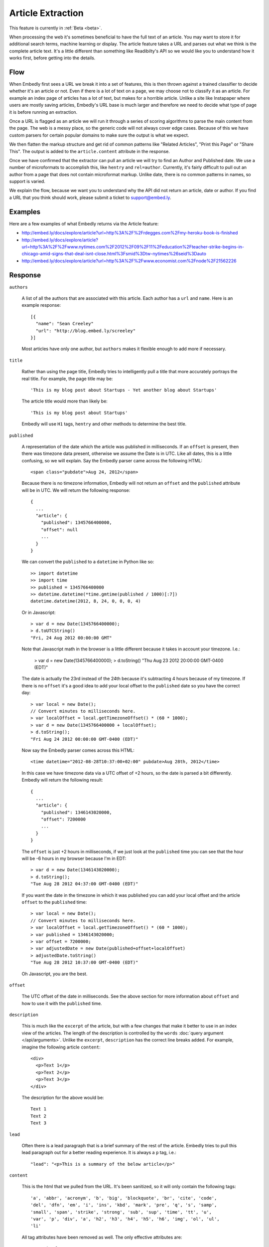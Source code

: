 Article Extraction
==================

This feature is currently in :ref:`Beta <beta>`.

When processing the web it's sometimes beneficial to have the full text of an
article. You may want to store it for additional search terms, machine learning
or display. The article feature takes a URL and parses out what we think is the
complete article text. It's a little different than something like Readibilty's
API so we would like you to understand how it works first, before getting into
the details.


Flow
----
When Embedly first sees a URL we break it into a set of features, this is then
thrown against a trained classifier to decide whether it's an article or not.
Even if there is a lot of text on a page, we may choose not to classify it as
an article. For example an index page of articles has a lot of text, but makes
for a horrible article. Unlike a site like Instapaper where users are mostly
saving articles, Embedly's URL base is much larger and therefore we need to
decide what type of page it is before running an extraction.

Once a URL is flagged as an article we will run it through a series of scoring
algorithms to parse the main content from the page. The web is a messy place,
so the generic code will not always cover edge cases. Because of this we have
custom parsers for certain popular domains to make sure the output is what we
expect.

We then flatten the markup structure and get rid of common patterns like
"Related Articles", "Print this Page" or "Share This". The output is added to
the ``article.content`` attribute in the response.

Once we have confirmed that the extractor can pull an article we will try to
find an Author and Published date. We use a number of microformats to
accomplish this, like ``hentry`` and ``rel=author``. Currently, it's fairly
difficult to pull out an author from a page that does not contain microformat
markup. Unlike date, there is no common patterns in names, so support is
varied.

We explain the flow, because we want you to understand why the API did not
return an article, date or author. If you find a URL that you think should
work, please submit a ticket to support@embed.ly.

Examples
--------
Here are a few examples of what Embedly returns via the Article feature:

* http://embed.ly/docs/explore/article?url=http%3A%2F%2Frdegges.com%2Fmy-heroku-book-is-finished
* http://embed.ly/docs/explore/article?url=http%3A%2F%2Fwww.nytimes.com%2F2012%2F09%2F11%2Feducation%2Fteacher-strike-begins-in-chicago-amid-signs-that-deal-isnt-close.html%3Fsmid%3Dtw-nytimes%26seid%3Dauto
* http://embed.ly/docs/explore/article?url=http%3A%2F%2Fwww.economist.com%2Fnode%2F21562226

Response
--------

``authors``

  A list of all the authors that are associated with this article. Each author
  has a ``url`` and ``name``. Here is an example response::

    [{
      "name": "Sean Creeley"
      "url": "http://blog.embed.ly/screeley"
    }]

  Most articles have only one author, but ``authors`` makes it flexible enough
  to add more if necessary.

``title``

  Rather than using the page title, Embedly tries to intelligently pull a title
  that more accurately portrays the real title. For example, the page title may
  be::

    'This is my blog post about Startups - Yet another blog about Startups'

  The article title would more than likely be::

    'This is my blog post about Startups'

  Embedly will use ``H1`` tags, ``hentry`` and other methods to determine the
  best title.

``published``

  A representation of the date which the article was published in milliseconds.
  If an ``offset`` is present, then there was timezone data present, otherwise
  we assume the Date is in UTC. Like all dates, this is a little confusing, so
  we will explain. Say the Embedly parser came across the following HTML::

    <span class="pubdate">Aug 24, 2012</span>

  Because there is no timezone information, Embedly will not return an
  ``offset`` and the ``published`` attribute will be in UTC. We will return the
  following response::

    {
      ...
      "article": {
        "published": 1345766400000,
        "offset": null
        ...
      }
    }

  We can convert the ``published`` to a ``datetime`` in Python like so::

    >> import datetime
    >> import time
    >> published = 1345766400000
    >> datetime.datetime(*time.gmtime(published / 1000)[:7])
    datetime.datetime(2012, 8, 24, 0, 0, 0, 4)

  Or in Javascript::

    > var d = new Date(1345766400000);
    > d.toUTCString()
    "Fri, 24 Aug 2012 00:00:00 GMT"

  Note that Javascript math in the browser is a little different because it
  takes in account your timezone. I.e.:

    > var d = new Date(1345766400000);
    > d.toString()
    "Thu Aug 23 2012 20:00:00 GMT-0400 (EDT)"

  The date is actually the 23rd instead of the 24th because it's subtracting
  4 hours because of my timezone. If there is no ``offset`` it's a good idea to
  add your local offset to the ``published`` date so you have the correct day::

    > var local = new Date();
    // Convert minutes to milliseconds here.
    > var localOffset = local.getTimezoneOffset() * (60 * 1000);
    > var d = new Date(1345766400000 + localOffset);
    > d.toString();
    "Fri Aug 24 2012 00:00:00 GMT-0400 (EDT)"

  Now say the Embedly parser comes across this HTML::

    <time datetime="2012-08-28T10:37:00+02:00" pubdate>Aug 28th, 2012</time>

  In this case we have timezone data via a UTC offset of +2 hours, so the date
  is parsed a bit differently. Embedly will return the following result::

    {
      ...
      "article": {
        "published": 1346143020000,
        "offset": 7200000
        ...
      }
    }

  The ``offset`` is just +2 hours in milliseconds, if we just look at the
  ``published`` time you can see that the hour will be -6 hours in my browser
  because I'm in EDT::

    > var d = new Date(1346143020000);
    > d.toString();
    "Tue Aug 28 2012 04:37:00 GMT-0400 (EDT)"

  If you want the date in the timezone in which it was published you can add
  your local offset and the article ``offset`` to the ``published`` time::

    > var local = new Date();
    // Convert minutes to milliseconds here.
    > var localOffset = local.getTimezoneOffset() * (60 * 1000);
    > var published = 1346143020000;
    > var offset = 7200000;
    > var adjustedDate = new Date(published+offset+localOffset)
    > adjustedDate.toString()
    "Tue Aug 28 2012 10:37:00 GMT-0400 (EDT)"

  Oh Javascript, you are the best.

``offset``

  The UTC offset of the date in milliseconds. See the above section for more
  information about ``offset`` and how to use it with the ``published`` time.

``description``

  This is much like the ``excerpt`` of the article, but with a few changes that
  make it better to use in an index view of the articles. The length of the
  description is controlled by the ``words`` :doc:`query argument
  </api/arguments>`. Unlike the ``excerpt``, ``description`` has the correct line
  breaks added. For example, imagine the following article ``content``::

    <div>
      <p>Text 1</p>
      <p>Text 2</p>
      <p>Text 3</p>
    </div>

  The description for the above would be::

    Text 1
    Text 2
    Text 3

``lead``

  Often there is a lead paragraph that is a brief summary of the rest of the
  article. Embedly tries to pull this lead paragraph out for a better reading
  experience. It is always a ``p`` tag, i.e.::

    "lead": "<p>This is a summary of the below article</p>"

``content``

  This is the html that we pulled from the URL. It's been sanitized, so it will
  only contain the following tags::

    'a', 'abbr', 'acronym', 'b', 'big', 'blockquote', 'br', 'cite', 'code',
    'del', 'dfn', 'em', 'i', 'ins', 'kbd', 'mark', 'pre', 'q', 's', 'samp',
    'small', 'span', 'strike', 'strong', 'sub', 'sup', 'time', 'tt', 'u',
    'var', 'p', 'div', 'a', 'h2', 'h3', 'h4', 'h5', 'h6', 'img', 'ol', 'ul',
    'li'

  All tag attributes have been removed as well. The only effective
  attributes are:

    * ``href`` on an ``a`` tag
    * ``src`` on an ``img`` tag
